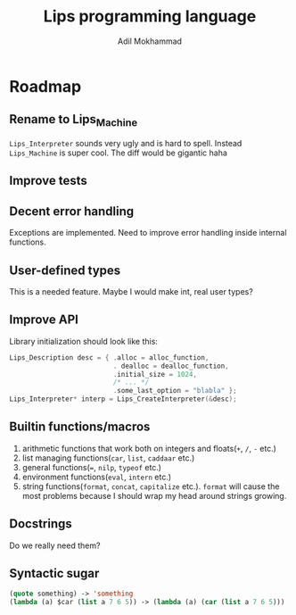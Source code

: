#+TITLE: Lips programming language
#+AUTHOR: Adil Mokhammad

* Roadmap

** Rename to Lips_Machine

=Lips_Interpreter= sounds very ugly and is hard to spell. Instead =Lips_Machine= is super cool. The diff would be gigantic haha

** Improve tests



** Decent error handling

Exceptions are implemented. Need to improve error handling inside internal functions.

** User-defined types

This is a needed feature. Maybe I would make int, real user types?

** Improve API

Library initialization should look like this:
#+begin_src c
  Lips_Description desc = { .alloc = alloc_function,
                            . dealloc = dealloc_function,
                            .initial_size = 1024,
                            /* ... */
                            .some_last_option = "blabla" };
  Lips_Interpreter* interp = Lips_CreateInterpreter(&desc);
#+end_src

** Builtin functions/macros

 1. arithmetic functions that work both on integers and floats(=+=, =/=, =-= etc.)
 2. list managing functions(=car=, =list=, =caddaar= etc.)
 3. general functions(===, =nilp=, =typeof= etc.)
 4. environment functions(=eval=, =intern= etc.)
 5. string functions(=format=, =concat=, =capitalize= etc.). =format= will cause the most problems because I should wrap my head around strings growing.

** Docstrings

Do we really need them?

** Syntactic sugar

#+begin_src emacs-lisp
  (quote something) -> 'something
  (lambda (a) $car (list a 7 6 5)) -> (lambda (a) (car (list a 7 6 5)))
#+end_src
